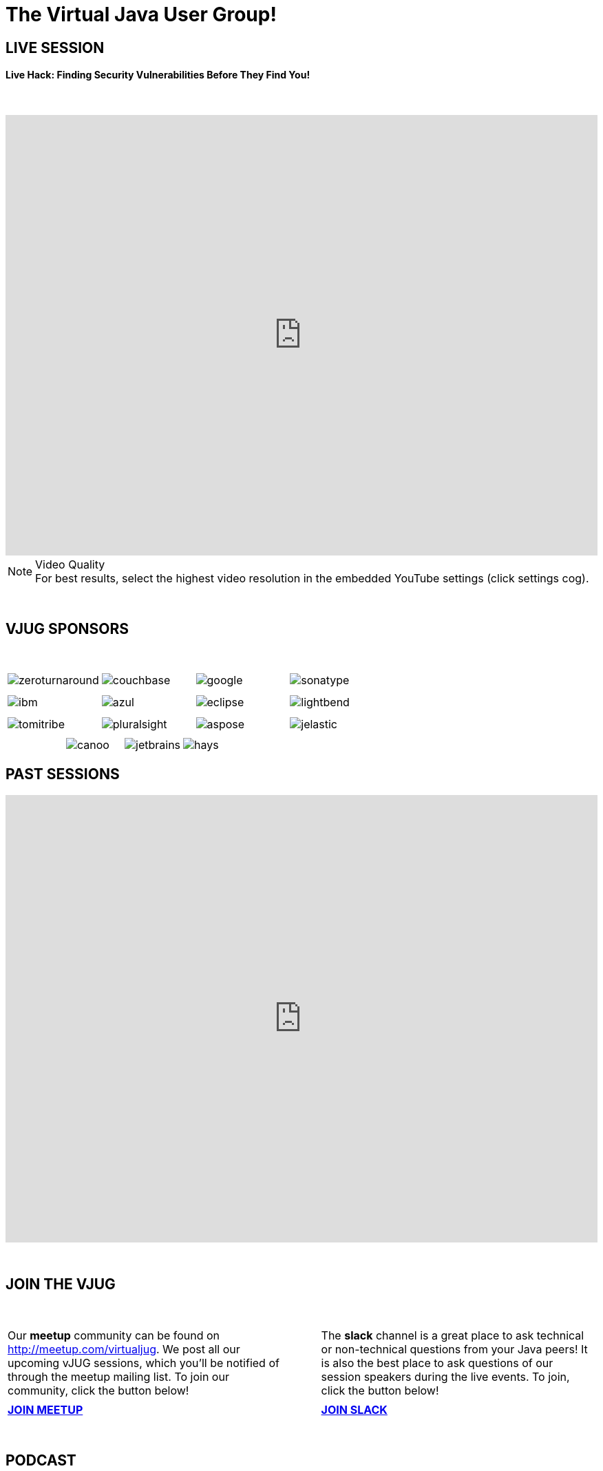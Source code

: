 = The Virtual Java User Group!
:page-title: Virtual JUG
:page-description: The Virtual JUG
:icons: font
:experimental:

== LIVE SESSION

==== Live Hack: Finding Security Vulnerabilities Before They Find You!

{nbsp} +

video::NPJAGJVc1ks[youtube, width=100%, height=640]

.Video Quality
[NOTE]
For best results, select the highest video resolution in the embedded YouTube settings (click settings cog).

{nbsp} +

== VJUG SPONSORS

{nbsp} +

[cols="4*^a" frame="none" grid="none"]
|===

| image::images/zeroturnaround.png[] | image::images/couchbase.png[] | image::images/google.png[] | image::images/sonatype.png[]

| | | | | | | |

| image::images/ibm.png[] | image::images/azul.png[] | image::images/eclipse.png[] | image::images/lightbend.png[]

| | | | | | | |

| image::images/tomitribe.png[] | image::images/pluralsight.png[] | image::images/aspose.png[] | image::images/jelastic.png[]

| | | |

|===

[cols="5*^a" frame="none" grid="none"]
|===

| | image::images/canoo.png[] | image::images/jetbrains.png[] | image::images/hays.png[] |

|===

== PAST SESSIONS
++++
<iframe src='https://cdn.knightlab.com/libs/timeline3/latest/embed/index.html?source=1vdgZM9XIPUlDGURN9uABC7cILvuIfpyEOurETMjOloY&font=OpenSans-GentiumBook&lang=en&start_at_end=true&initial_zoom=2&height=650' width='100%' height='650' webkitallowfullscreen mozallowfullscreen allowfullscreen frameborder='0'></iframe>
++++

{nbsp} +

== JOIN THE VJUG
{nbsp} +
[cols="^47,^6,^47" frame="none" grid="none"]
|===

| Our *meetup* community can be found on http://meetup.com/virtualjug. We post all our upcoming vJUG sessions, which you'll be notified of through the meetup mailing list. To join our community, click the button below!| | The *slack* channel is a great place to ask technical or non-technical questions from your Java peers! It is also the best place to ask questions of our session speakers during the live events. To join, click the button below!
|||

| http://meetup.com/virtualjug/join[btn:[JOIN MEETUP], window="_blank"] | | https://join.slack.com/t/virtualjug/shared_invite/enQtNDg5ODYwOTY0ODA0LWU0ZGYwZGFiNTAzNjAwYjEyZDRmYTkwNTAxMzAwYjllODJmMjc2ZDU5OTU5NTRhNDM5MmRiYWQ0NzIzOGE0NmY[btn:[JOIN SLACK], window="_blank"] |

|===

{nbsp} +

== PODCAST
{nbsp} +
++++
<iframe src='https://cdn.knightlab.com/libs/timeline3/latest/embed/index.html?source=1W1A405WXKZuNK8iJKDEJ28mInoKfu_5O1YUDEragYfA&font=OpenSans-GentiumBook&lang=en&start_at_end=true&initial_zoom=2&height=650' width='100%' height='650' webkitallowfullscreen mozallowfullscreen allowfullscreen frameborder='0'></iframe>
++++

== THE TEAM
{nbsp} +
[cols="^47,^6,^47" frame="none" grid="none"]
|===

| http://twitter.com/sjmaple[image:images/Simon.jpg[], window="_blank"] | | http://twitter.com/shelajev[image:images/Oleg.jpg[], window="_blank"]

| *SIMON MAPLE*

_vJUG Founder/Organiser_

Simon is the Director of Developer Relations at Snyk, a Java Champion since 2014, JavaOne Rockstar speaker in 2014, Duke’s Choice award winner, Virtual JUG founder and organiser and London Java Community co-leader. He is an experienced speaker, having presented at JavaOne, JavaZone, Jfokus, DevoxxUK, DevoxxFR, JavaLand, JMaghreb and many more including many JUG tours. His passion is around user groups and communities. When not traveling, Simon enjoys spending quality time with his family, cooking and eating great food.

icon:twitter[link="http://twitter.com/sjmaple"]{nbsp} icon:envelope[link="mailto:sjmaple@gmail.com"]{nbsp} icon:linkedin[link="https://www.linkedin.com/in/simonmaple"]

|

| *OLEG ŠELAJEV*

_vJUG Organiser_

Oleg is a developer advocate for the Graal project at Oracle Labs, which aims to make programs run faster and developers more productive. He helps to organize VirtualJUG, the online Java User Group, and a GDG chapter in Tartu, Estonia. In 2017 was awarded a Java Champion title. Previously, Oleg was a part-time lecturer at the University of Tartu and since then enjoys speaking, teaching, and participating in software conferences all over the world. Loves pizza and playing chess. Favorite languages: Java, JavaScript, and Clojure.

icon:twitter[link="http://twitter.com/shelajev"]{nbsp}  icon:envelope[link="mailto:shelajev@gmail.com"]{nbsp}  icon:linkedin[link="https://www.linkedin.com/in/shelajev"]

|===

[cols="^1" frame="none" grid="none"]
|===

| http://virtualjug.github.io/team[btn:[MEET THE FULL TEAM]]

|===

{nbsp} +

== BOOKCLUB
++++
<iframe src='https://cdn.knightlab.com/libs/timeline3/latest/embed/index.html?source=1x6P3WCjD6xUmoxRW7zP5tQZVfsYEtqc6Aiw0r2xH0S8&font=OpenSans-GentiumBook&lang=en&start_at_end=true&initial_zoom=2&height=650' width='100%' height='650' webkitallowfullscreen mozallowfullscreen allowfullscreen frameborder='0'></iframe>
++++



{nbsp} +
